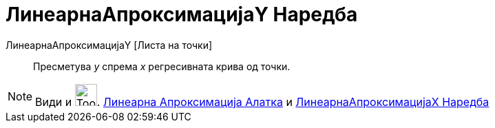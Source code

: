 = ЛинеарнаАпроксимацијаY Наредба
:page-en: commands/FitLine
ifdef::env-github[:imagesdir: /mk/modules/ROOT/assets/images]

ЛинеарнаАпроксимацијаY [Листа на точки]::
  Пресметува _y_ спрема _x_ регресивната крива од точки.

[NOTE]
====

Види и image:Tool_Fit_Line.gif[Tool Fit Line.gif,width=32,height=32]. xref:/tools/Линеарна_Апроксимација.adoc[Линеарна
Апроксимација Алатка] и xref:/commands/ЛинеарнаАпроксимацијаX.adoc[ЛинеарнаАпроксимацијаX Наредба]

====
